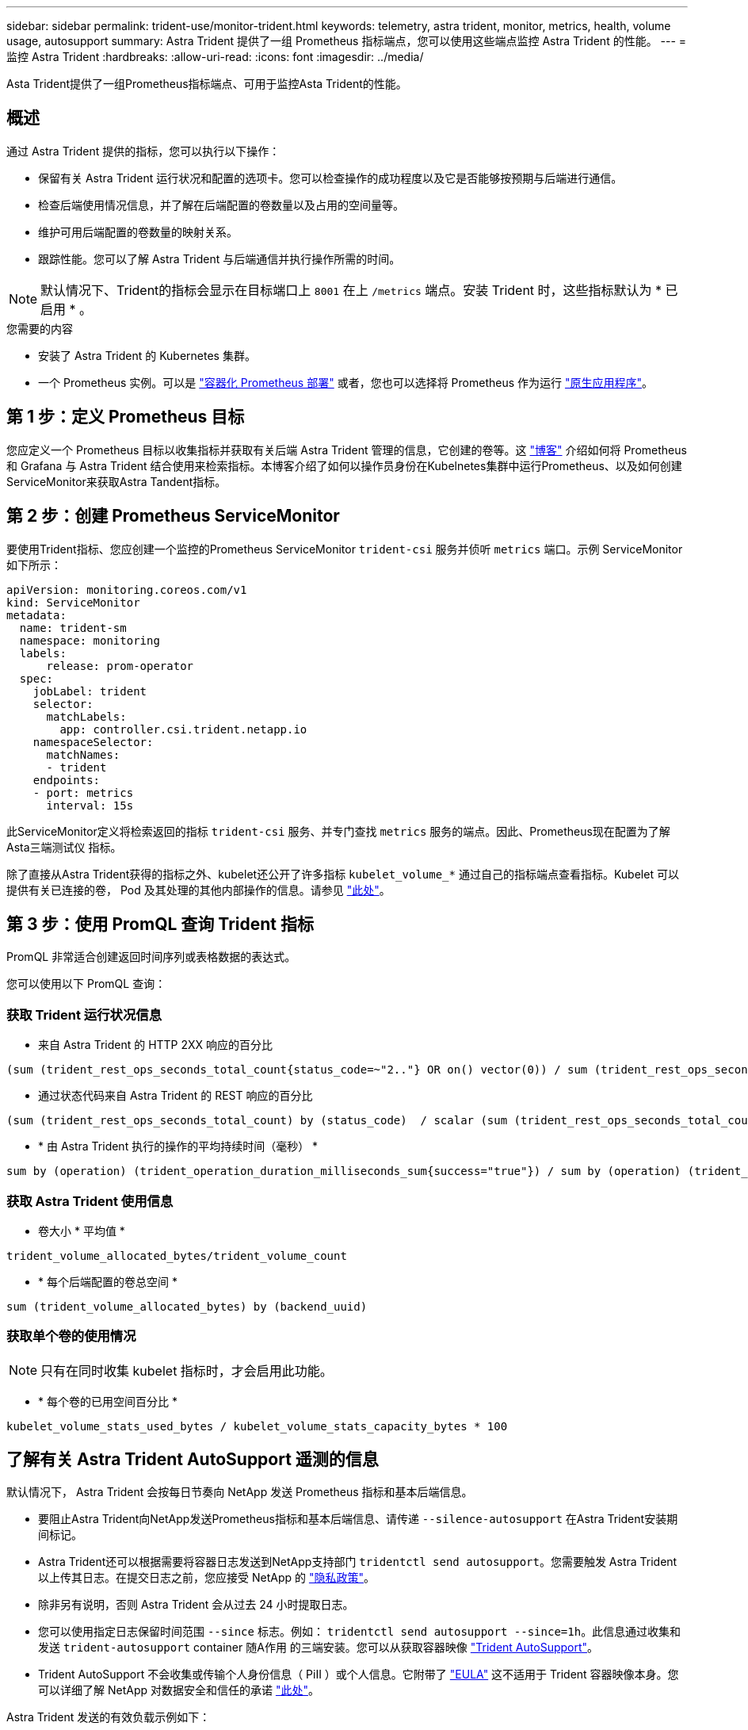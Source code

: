 ---
sidebar: sidebar 
permalink: trident-use/monitor-trident.html 
keywords: telemetry, astra trident, monitor, metrics, health, volume usage, autosupport 
summary: Astra Trident 提供了一组 Prometheus 指标端点，您可以使用这些端点监控 Astra Trident 的性能。 
---
= 监控 Astra Trident
:hardbreaks:
:allow-uri-read: 
:icons: font
:imagesdir: ../media/


[role="lead"]
Asta Trident提供了一组Prometheus指标端点、可用于监控Asta Trident的性能。



== 概述

通过 Astra Trident 提供的指标，您可以执行以下操作：

* 保留有关 Astra Trident 运行状况和配置的选项卡。您可以检查操作的成功程度以及它是否能够按预期与后端进行通信。
* 检查后端使用情况信息，并了解在后端配置的卷数量以及占用的空间量等。
* 维护可用后端配置的卷数量的映射关系。
* 跟踪性能。您可以了解 Astra Trident 与后端通信并执行操作所需的时间。



NOTE: 默认情况下、Trident的指标会显示在目标端口上 `8001` 在上 `/metrics` 端点。安装 Trident 时，这些指标默认为 * 已启用 * 。

.您需要的内容
* 安装了 Astra Trident 的 Kubernetes 集群。
* 一个 Prometheus 实例。可以是 https://github.com/prometheus-operator/prometheus-operator["容器化 Prometheus 部署"^] 或者，您也可以选择将 Prometheus 作为运行 https://prometheus.io/download/["原生应用程序"^]。




== 第 1 步：定义 Prometheus 目标

您应定义一个 Prometheus 目标以收集指标并获取有关后端 Astra Trident 管理的信息，它创建的卷等。这 https://netapp.io/2020/02/20/prometheus-and-trident/["博客"^] 介绍如何将 Prometheus 和 Grafana 与 Astra Trident 结合使用来检索指标。本博客介绍了如何以操作员身份在Kubelnetes集群中运行Prometheus、以及如何创建ServiceMonitor来获取Astra Tandent指标。



== 第 2 步：创建 Prometheus ServiceMonitor

要使用Trident指标、您应创建一个监控的Prometheus ServiceMonitor `trident-csi` 服务并侦听 `metrics` 端口。示例 ServiceMonitor 如下所示：

[listing]
----
apiVersion: monitoring.coreos.com/v1
kind: ServiceMonitor
metadata:
  name: trident-sm
  namespace: monitoring
  labels:
      release: prom-operator
  spec:
    jobLabel: trident
    selector:
      matchLabels:
        app: controller.csi.trident.netapp.io
    namespaceSelector:
      matchNames:
      - trident
    endpoints:
    - port: metrics
      interval: 15s
----
此ServiceMonitor定义将检索返回的指标 `trident-csi` 服务、并专门查找 `metrics` 服务的端点。因此、Prometheus现在配置为了解Asta三端测试仪
指标。

除了直接从Astra Trident获得的指标之外、kubelet还公开了许多指标 `kubelet_volume_*` 通过自己的指标端点查看指标。Kubelet 可以提供有关已连接的卷， Pod 及其处理的其他内部操作的信息。请参见 https://kubernetes.io/docs/concepts/cluster-administration/monitoring/["此处"^]。



== 第 3 步：使用 PromQL 查询 Trident 指标

PromQL 非常适合创建返回时间序列或表格数据的表达式。

您可以使用以下 PromQL 查询：



=== 获取 Trident 运行状况信息

* 来自 Astra Trident 的 HTTP 2XX 响应的百分比


[listing]
----
(sum (trident_rest_ops_seconds_total_count{status_code=~"2.."} OR on() vector(0)) / sum (trident_rest_ops_seconds_total_count)) * 100
----
* 通过状态代码来自 Astra Trident 的 REST 响应的百分比


[listing]
----
(sum (trident_rest_ops_seconds_total_count) by (status_code)  / scalar (sum (trident_rest_ops_seconds_total_count))) * 100
----
* * 由 Astra Trident 执行的操作的平均持续时间（毫秒） *


[listing]
----
sum by (operation) (trident_operation_duration_milliseconds_sum{success="true"}) / sum by (operation) (trident_operation_duration_milliseconds_count{success="true"})
----


=== 获取 Astra Trident 使用信息

* 卷大小 * 平均值 *


[listing]
----
trident_volume_allocated_bytes/trident_volume_count
----
* * 每个后端配置的卷总空间 *


[listing]
----
sum (trident_volume_allocated_bytes) by (backend_uuid)
----


=== 获取单个卷的使用情况


NOTE: 只有在同时收集 kubelet 指标时，才会启用此功能。

* * 每个卷的已用空间百分比 *


[listing]
----
kubelet_volume_stats_used_bytes / kubelet_volume_stats_capacity_bytes * 100
----


== 了解有关 Astra Trident AutoSupport 遥测的信息

默认情况下， Astra Trident 会按每日节奏向 NetApp 发送 Prometheus 指标和基本后端信息。

* 要阻止Astra Trident向NetApp发送Prometheus指标和基本后端信息、请传递 `--silence-autosupport` 在Astra Trident安装期间标记。
* Astra Trident还可以根据需要将容器日志发送到NetApp支持部门 `tridentctl send autosupport`。您需要触发 Astra Trident 以上传其日志。在提交日志之前，您应接受 NetApp 的
https://www.netapp.com/company/legal/privacy-policy/["隐私政策"^]。
* 除非另有说明，否则 Astra Trident 会从过去 24 小时提取日志。
* 您可以使用指定日志保留时间范围 `--since` 标志。例如： `tridentctl send autosupport --since=1h`。此信息通过收集和发送 `trident-autosupport` container
随A作用 的三端安装。您可以从获取容器映像 https://hub.docker.com/r/netapp/trident-autosupport["Trident AutoSupport"^]。
* Trident AutoSupport 不会收集或传输个人身份信息（ PiII ）或个人信息。它附带了 https://www.netapp.com/us/media/enduser-license-agreement-worldwide.pdf["EULA"^] 这不适用于 Trident 容器映像本身。您可以详细了解 NetApp 对数据安全和信任的承诺 https://www.netapp.com/us/company/trust-center/index.aspx["此处"^]。


Astra Trident 发送的有效负载示例如下：

[listing]
----
---
items:
- backendUUID: ff3852e1-18a5-4df4-b2d3-f59f829627ed
  protocol: file
  config:
    version: 1
    storageDriverName: ontap-nas
    debug: false
    debugTraceFlags:
    disableDelete: false
    serialNumbers:
    - nwkvzfanek_SN
    limitVolumeSize: ''
  state: online
  online: true

----
* AutoSupport 消息将发送到 NetApp 的 AutoSupport 端点。如果您使用私有注册表存储容器映像、则可以使用 `--image-registry` 标志。
* 您也可以通过生成安装 YAML 文件来配置代理 URL 。可以使用完成此操作 `tridentctl install --generate-custom-yaml` 创建YAML文件并添加 `--proxy-url` 的参数 `trident-autosupport` 容器 `trident-deployment.yaml`。




== 禁用 Astra Trident 指标

要*禁止报告指标、应使用生成自定义YAML `--generate-custom-yaml` 标志)并对其进行编辑以删除 `--metrics` 用于调用的标志 `trident-main`
容器。
